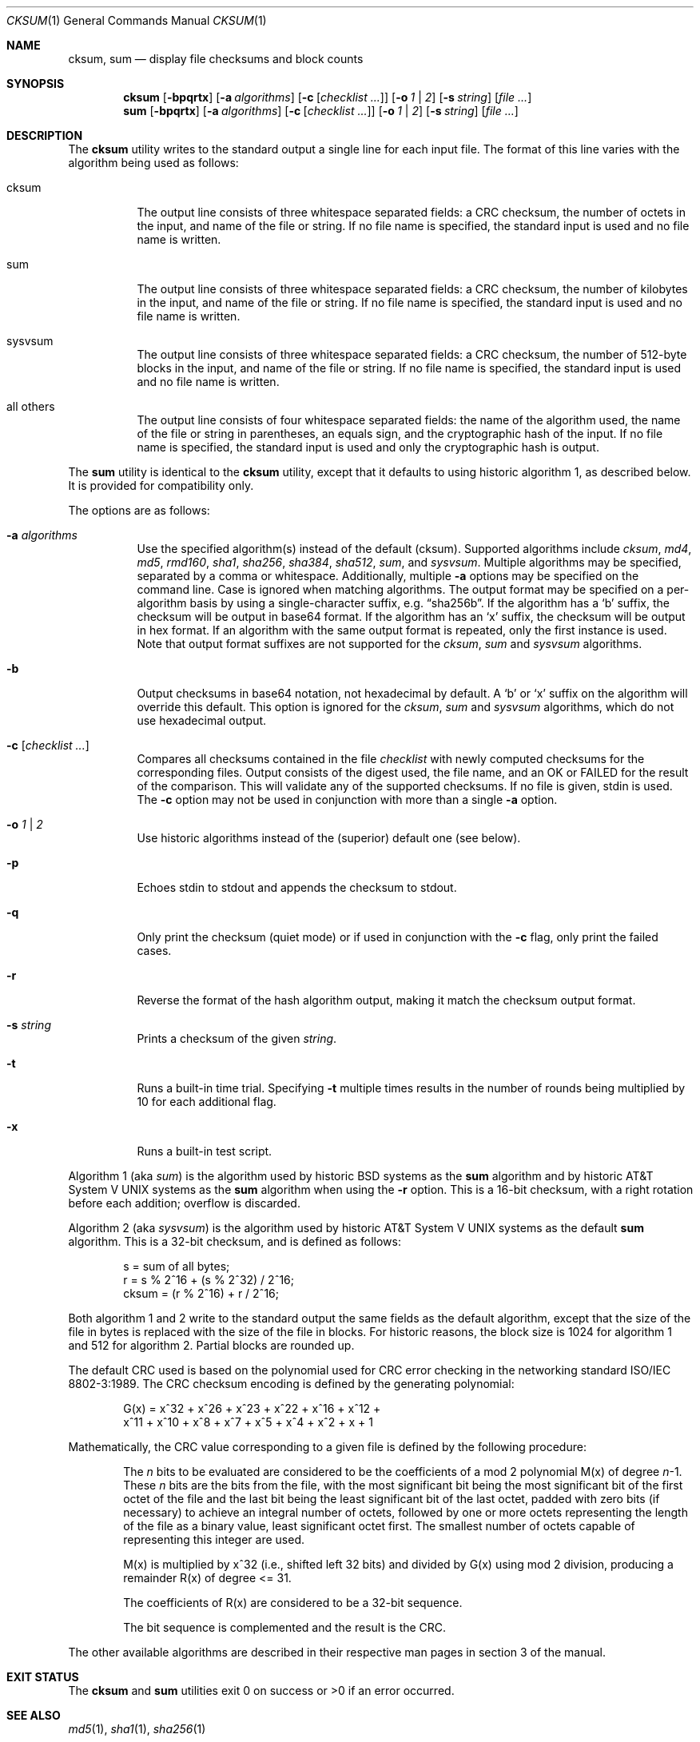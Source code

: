 .\"	$OpenBSD: cksum.1,v 1.23 2010/11/07 08:05:55 jmc Exp $
.\"
.\" Copyright (c) 1991, 1993
.\"	The Regents of the University of California.  All rights reserved.
.\"
.\" This code is derived from software contributed to Berkeley by
.\" the Institute of Electrical and Electronics Engineers, Inc.
.\"
.\" Redistribution and use in source and binary forms, with or without
.\" modification, are permitted provided that the following conditions
.\" are met:
.\" 1. Redistributions of source code must retain the above copyright
.\"    notice, this list of conditions and the following disclaimer.
.\" 2. Redistributions in binary form must reproduce the above copyright
.\"    notice, this list of conditions and the following disclaimer in the
.\"    documentation and/or other materials provided with the distribution.
.\" 3. Neither the name of the University nor the names of its contributors
.\"    may be used to endorse or promote products derived from this software
.\"    without specific prior written permission.
.\"
.\" THIS SOFTWARE IS PROVIDED BY THE REGENTS AND CONTRIBUTORS ``AS IS'' AND
.\" ANY EXPRESS OR IMPLIED WARRANTIES, INCLUDING, BUT NOT LIMITED TO, THE
.\" IMPLIED WARRANTIES OF MERCHANTABILITY AND FITNESS FOR A PARTICULAR PURPOSE
.\" ARE DISCLAIMED.  IN NO EVENT SHALL THE REGENTS OR CONTRIBUTORS BE LIABLE
.\" FOR ANY DIRECT, INDIRECT, INCIDENTAL, SPECIAL, EXEMPLARY, OR CONSEQUENTIAL
.\" DAMAGES (INCLUDING, BUT NOT LIMITED TO, PROCUREMENT OF SUBSTITUTE GOODS
.\" OR SERVICES; LOSS OF USE, DATA, OR PROFITS; OR BUSINESS INTERRUPTION)
.\" HOWEVER CAUSED AND ON ANY THEORY OF LIABILITY, WHETHER IN CONTRACT, STRICT
.\" LIABILITY, OR TORT (INCLUDING NEGLIGENCE OR OTHERWISE) ARISING IN ANY WAY
.\" OUT OF THE USE OF THIS SOFTWARE, EVEN IF ADVISED OF THE POSSIBILITY OF
.\" SUCH DAMAGE.
.\"
.\"	@(#)cksum.1	8.2 (Berkeley) 4/28/95
.\"
.Dd $Mdocdate: July 12 2010 $
.Dt CKSUM 1
.Os
.Sh NAME
.Nm cksum ,
.Nm sum
.Nd display file checksums and block counts
.Sh SYNOPSIS
.Nm cksum
.Bk -words
.Op Fl bpqrtx
.Op Fl a Ar algorithms
.Op Fl c Op Ar checklist ...
.Op Fl o Ar 1 | 2
.Op Fl s Ar string
.Op Ar
.Ek
.Nm sum
.Op Fl bpqrtx
.Op Fl a Ar algorithms
.Op Fl c Op Ar checklist ...
.Op Fl o Ar 1 | 2
.Op Fl s Ar string
.Op Ar
.Sh DESCRIPTION
The
.Nm cksum
utility writes to the standard output a single line for each input file.
The format of this line varies with the algorithm being used as follows:
.Bl -tag -width Ds
.It cksum
The output line consists of three whitespace separated fields:
a CRC checksum, the number of octets in the input,
and name of the file or string.
If no file name is specified, the standard input is used and no file name
is written.
.It sum
The output line consists of three whitespace separated fields:
a CRC checksum, the number of kilobytes in the input,
and name of the file or string.
If no file name is specified, the standard input is used and no file name
is written.
.It sysvsum
The output line consists of three whitespace separated fields:
a CRC checksum, the number of 512-byte blocks in the input,
and name of the file or string.
If no file name is specified, the standard input is used and no file name
is written.
.It all others
The output line consists of four whitespace separated fields:
the name of the algorithm used, the name of the file or string in
parentheses, an equals sign, and the cryptographic hash of the input.
If no file name is specified, the standard input is used and only
the cryptographic hash is output.
.El
.Pp
The
.Nm sum
utility is identical to the
.Nm cksum
utility, except that it defaults to using historic algorithm 1, as
described below.
It is provided for compatibility only.
.Pp
The options are as follows:
.Bl -tag -width Ds
.It Fl a Ar algorithms
Use the specified algorithm(s) instead of the default (cksum).
Supported algorithms include
.Ar cksum ,
.Ar md4 ,
.Ar md5 ,
.Ar rmd160 ,
.Ar sha1 ,
.Ar sha256 ,
.Ar sha384 ,
.Ar sha512 ,
.Ar sum ,
and
.Ar sysvsum .
Multiple algorithms may be specified, separated by a comma or whitespace.
Additionally, multiple
.Fl a
options may be specified on the command line.
Case is ignored when matching algorithms.
The output format may be specified on a per-algorithm basis
by using a single-character suffix, e.g.\&
.Dq sha256b .
If the algorithm has a
.Sq b
suffix, the checksum will be output in base64 format.
If the algorithm has an
.Sq x
suffix, the checksum will be output in hex format.
If an algorithm with the same output format is repeated,
only the first instance is used.
Note that output format suffixes are not supported
for the
.Ar cksum ,
.Ar sum
and
.Ar sysvsum
algorithms.
.It Fl b
Output checksums in base64 notation, not hexadecimal by
default.
A
.Sq b
or
.Sq x
suffix on the algorithm will override this default.
This option is ignored for the
.Ar cksum ,
.Ar sum
and
.Ar sysvsum
algorithms, which do not use hexadecimal output.
.It Fl c Op Ar checklist ...
Compares all checksums contained in the file
.Ar checklist
with newly computed checksums for the corresponding files.
Output consists of the digest used, the file name,
and an OK or FAILED for the result of the comparison.
This will validate any of the supported checksums.
If no file is given, stdin is used.
The
.Fl c
option may not be used in conjunction with more than a single
.Fl a
option.
.It Fl o Ar 1 | 2
Use historic algorithms instead of the (superior) default one
(see below).
.It Fl p
Echoes stdin to stdout and appends the
checksum to stdout.
.It Fl q
Only print the checksum (quiet mode) or if used in conjunction with the
.Fl c
flag, only print the failed cases.
.It Fl r
Reverse the format of the hash algorithm output, making
it match the checksum output format.
.It Fl s Ar string
Prints a checksum of the given
.Ar string .
.It Fl t
Runs a built-in time trial.
Specifying
.Fl t
multiple times results in the number of rounds being multiplied
by 10 for each additional flag.
.It Fl x
Runs a built-in test script.
.El
.Pp
Algorithm 1 (aka
.Ar sum )
is the algorithm used by historic
.Bx
systems as the
.Nm sum
algorithm and by historic
.At V
systems as the
.Nm sum
algorithm when using the
.Fl r
option.
This is a 16-bit checksum, with a right rotation before each addition;
overflow is discarded.
.Pp
Algorithm 2 (aka
.Ar sysvsum )
is the algorithm used by historic
.At V
systems as the
default
.Nm sum
algorithm.
This is a 32-bit checksum, and is defined as follows:
.Bd -unfilled -offset indent
s = sum of all bytes;
r = s % 2^16 + (s % 2^32) / 2^16;
cksum = (r % 2^16) + r / 2^16;
.Ed
.Pp
Both algorithm 1 and 2 write to the standard output the same fields as
the default algorithm, except that the size of the file in bytes is
replaced with the size of the file in blocks.
For historic reasons, the block size is 1024 for algorithm 1 and 512
for algorithm 2.
Partial blocks are rounded up.
.Pp
The default CRC used is based on the polynomial used for CRC error checking
in the networking standard
.St -iso8802-3 .
The CRC checksum encoding is defined by the generating polynomial:
.Bd -unfilled -offset indent
G(x) = x^32 + x^26 + x^23 + x^22 + x^16 + x^12 +
     x^11 + x^10 + x^8 + x^7 + x^5 + x^4 + x^2 + x + 1
.Ed
.Pp
Mathematically, the CRC value corresponding to a given file is defined by
the following procedure:
.Bd -filled -offset indent
The
.Ar n
bits to be evaluated are considered to be the coefficients of a mod 2
polynomial M(x) of degree
.Ar n Ns \-1 .
These
.Ar n
bits are the bits from the file, with the most significant bit being the most
significant bit of the first octet of the file and the last bit being the least
significant bit of the last octet, padded with zero bits (if necessary) to
achieve an integral number of octets, followed by one or more octets
representing the length of the file as a binary value, least significant octet
first.
The smallest number of octets capable of representing this integer are used.
.Pp
M(x) is multiplied by x^32 (i.e., shifted left 32 bits) and divided by
G(x) using mod 2 division, producing a remainder R(x) of degree \*(Lt= 31.
.Pp
The coefficients of R(x) are considered to be a 32-bit sequence.
.Pp
The bit sequence is complemented and the result is the CRC.
.Ed
.Pp
The other available algorithms are described in their respective
man pages in section 3 of the manual.
.Sh EXIT STATUS
The
.Nm cksum
and
.Nm sum
utilities exit 0 on success or \*(Gt0 if an error occurred.
.Sh SEE ALSO
.Xr md5 1 ,
.Xr sha1 1 ,
.Xr sha256 1
.Pp
The default calculation is identical to that given in pseudo-code
in the following ACM article:
.Rs
.%T "Computation of Cyclic Redundancy Checks Via Table Lookup"
.%A Dilip V. Sarwate
.%J "Communications of the ACM"
.%D "August 1988"
.Re
.Sh STANDARDS
The
.Nm
utility is compliant with the
.St -p1003.1-2008
specification.
.Pp
All the flags are extensions to that specification.
.Sh HISTORY
A
.Nm sum
command appeared in
.At v2 .
The
.Nm cksum
utility appeared in
.Bx 4.4 .
.Sh CAVEATS
Do not use the
.Ar cksum ,
.Ar md4 ,
.Ar md5 ,
.Ar sum ,
or
.Ar sysvsum
algorithms to verify file integrity.
An attacker can trivially produce modified payload that
has the same checksum as the original version.
Use a cryptographic checksum instead.
